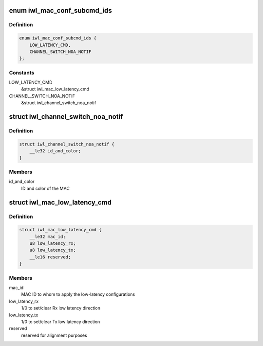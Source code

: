 .. -*- coding: utf-8; mode: rst -*-
.. src-file: drivers/net/wireless/intel/iwlwifi/fw/api/mac-cfg.h

.. _`iwl_mac_conf_subcmd_ids`:

enum iwl_mac_conf_subcmd_ids
============================

.. c:type:: enum iwl_mac_conf_subcmd_ids

    mac configuration command IDs

.. _`iwl_mac_conf_subcmd_ids.definition`:

Definition
----------

.. code-block:: c

    enum iwl_mac_conf_subcmd_ids {
        LOW_LATENCY_CMD,
        CHANNEL_SWITCH_NOA_NOTIF
    };

.. _`iwl_mac_conf_subcmd_ids.constants`:

Constants
---------

LOW_LATENCY_CMD
    &struct iwl_mac_low_latency_cmd

CHANNEL_SWITCH_NOA_NOTIF
    &struct iwl_channel_switch_noa_notif

.. _`iwl_channel_switch_noa_notif`:

struct iwl_channel_switch_noa_notif
===================================

.. c:type:: struct iwl_channel_switch_noa_notif

    Channel switch NOA notification

.. _`iwl_channel_switch_noa_notif.definition`:

Definition
----------

.. code-block:: c

    struct iwl_channel_switch_noa_notif {
        __le32 id_and_color;
    }

.. _`iwl_channel_switch_noa_notif.members`:

Members
-------

id_and_color
    ID and color of the MAC

.. _`iwl_mac_low_latency_cmd`:

struct iwl_mac_low_latency_cmd
==============================

.. c:type:: struct iwl_mac_low_latency_cmd

    set/clear mac to 'low-latency mode'

.. _`iwl_mac_low_latency_cmd.definition`:

Definition
----------

.. code-block:: c

    struct iwl_mac_low_latency_cmd {
        __le32 mac_id;
        u8 low_latency_rx;
        u8 low_latency_tx;
        __le16 reserved;
    }

.. _`iwl_mac_low_latency_cmd.members`:

Members
-------

mac_id
    MAC ID to whom to apply the low-latency configurations

low_latency_rx
    1/0 to set/clear Rx low latency direction

low_latency_tx
    1/0 to set/clear Tx low latency direction

reserved
    reserved for alignment purposes

.. This file was automatic generated / don't edit.

